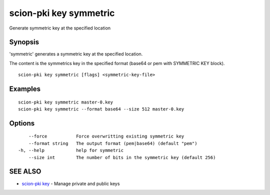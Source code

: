 .. _scion-pki_key_symmetric:

scion-pki key symmetric
-----------------------

Generate symmetric key at the specified location

Synopsis
~~~~~~~~


'symmetric' generates a symmetric key at the specified location.

The content is the symmetrics key in the specified format (base64 or pem with SYMMETRIC KEY block).


::

  scion-pki key symmetric [flags] <symmetric-key-file>

Examples
~~~~~~~~

::

    scion-pki key symmetric master-0.key
    scion-pki key symmetric --format base64 --size 512 master-0.key

Options
~~~~~~~

::

      --force           Force overwritting existing symmetric key
      --format string   The output format (pem|base64) (default "pem")
  -h, --help            help for symmetric
      --size int        The number of bits in the symmetric key (default 256)

SEE ALSO
~~~~~~~~

* `scion-pki key <scion-pki_key.html>`_ 	 - Manage private and public keys

